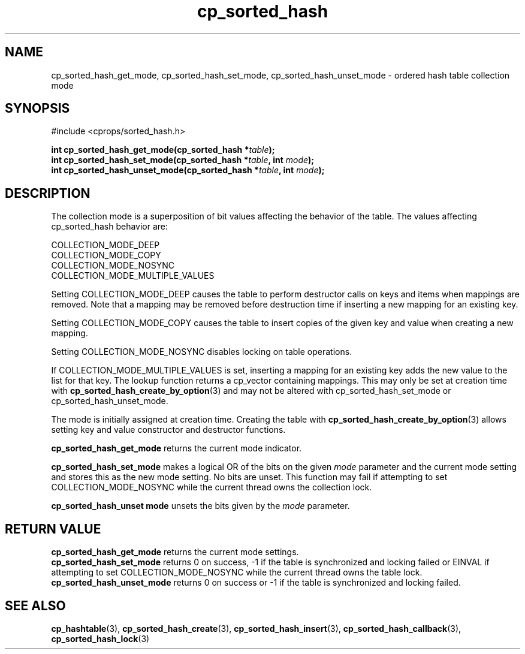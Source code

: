 .TH cp_sorted_hash 3 "SEPTEMBER 2006" libcprops.0.1.6 "libcprops - cp_sorted_hash"
.SH NAME
cp_sorted_hash_get_mode, cp_sorted_hash_set_mode, 
cp_sorted_hash_unset_mode \- ordered hash table collection mode

.SH SYNOPSIS
#include <cprops/sorted_hash.h>
.sp
.BI "int cp_sorted_hash_get_mode(cp_sorted_hash *" table ");
.br
.BI "int cp_sorted_hash_set_mode(cp_sorted_hash *" table ", int " mode ");
.br
.BI "int cp_sorted_hash_unset_mode(cp_sorted_hash *" table ", int " mode ");

.SH DESCRIPTION
The collection mode is a superposition of bit values affecting the behavior of
the table. The values affecting cp_sorted_hash behavior are:

.nf
  COLLECTION_MODE_DEEP
  COLLECTION_MODE_COPY
  COLLECTION_MODE_NOSYNC
  COLLECTION_MODE_MULTIPLE_VALUES
.fi

Setting COLLECTION_MODE_DEEP causes the table to perform destructor calls on
keys and items when mappings are removed. Note that a mapping may be removed
before destruction time if inserting a new mapping for an existing key.
.sp
Setting COLLECTION_MODE_COPY causes the table to insert copies of the given key
and value when creating a new mapping.
.sp
Setting COLLECTION_MODE_NOSYNC disables locking on table operations.
.sp
If COLLECTION_MODE_MULTIPLE_VALUES is set, inserting a mapping for an existing
key adds the new value to the list for that key. The lookup function returns
a cp_vector containing mappings. This may only be set at creation time with
.BR cp_sorted_hash_create_by_option (3)
and may not be altered with cp_sorted_hash_set_mode or cp_sorted_hash_unset_mode.

The mode is initially assigned at creation time. Creating the table with
.BR cp_sorted_hash_create_by_option (3)
allows setting key and value constructor and destructor functions.
.sp
.B cp_sorted_hash_get_mode
returns the current mode indicator.
.sp
.B cp_sorted_hash_set_mode
makes a logical OR of the bits on the given
.I mode
parameter and the current mode setting and stores this as the new mode setting.
No bits are unset. This function may fail if attempting to set
COLLECTION_MODE_NOSYNC while the current thread owns the collection lock.
.sp
.B cp_sorted_hash_unset mode
unsets the bits given by the
.I mode
parameter.

.SH RETURN VALUE
.B cp_sorted_hash_get_mode
returns the current mode settings.
.br
.B cp_sorted_hash_set_mode
returns 0 on success, -1 if the table is synchronized and locking failed or
EINVAL if attempting to set COLLECTION_MODE_NOSYNC while the current thread
owns the table lock.
.br
.B cp_sorted_hash_unset_mode
returns 0 on success or -1 if the table is synchronized and locking failed.

.SH SEE ALSO
.BR cp_hashtable (3), 
.BR cp_sorted_hash_create (3), 
.BR cp_sorted_hash_insert (3), 
.BR cp_sorted_hash_callback (3), 
.BR cp_sorted_hash_lock (3) 
